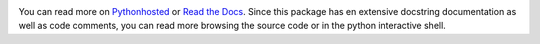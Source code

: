 .. image:: https://travis-ci.org/monkeython/cereal.svg?branch=master
    :target: https://travis-ci.org/monkeython/cereal
    :alt: Build status

.. image:: https://coveralls.io/repos/monkeython/cereal/badge.png?branch=master
    :target: https://coveralls.io/r/monkeython/cereal?branch=master
    :alt: Test coverage

.. image:: https://readthedocs.org/projects/cereal/badge/?version=latest&style=default
    :target: http://cereal.readthedocs.org/en/latest/
    :alt: Documentation status

.. image:: https://pypip.in/download/cereal/badge.svg?period=month
    :target: https://pypi.python.org/pypi/cereal/
    :alt: Downloads

.. image:: https://pypip.in/version/cereal/badge.svg?text=pypi
    :target: https://pypi.python.org/pypi/cereal/
    :alt: Latest Version

.. image:: https://pypip.in/status/cereal/badge.svg
    :target: https://pypi.python.org/pypi/cereal/
    :alt: Development Status

.. image:: https://pypip.in/py_versions/cereal/badge.svg
    :target: https://pypi.python.org/pypi/cereal/
    :alt: Supported Python versions

.. image:: https://pypip.in/egg/cereal/badge.svg
    :target: https://pypi.python.org/pypi/cereal/
    :alt: Egg Status

.. image:: https://pypip.in/wheel/cereal/badge.svg
    :target: https://pypi.python.org/pypi/cereal/
    :alt: Wheel Status

.. .. image:: https://pypip.in/license/cereal/badge.svg
..     :target: https://pypi.python.org/pypi/cereal/
..     :alt: License
.. 
.. .. image:: https://pypip.in/implementation/cereal/badge.svg
..     :target: https://pypi.python.org/pypi/cereal/
..     :alt: Supported Python implementations

You can read more on `Pythonhosted`_ or `Read the Docs`_. Since this package
has en extensive docstring documentation as well as code comments, you can
read more browsing the source code or in the python interactive shell.

.. _`Pythonhosted`: http://pythonhosted.org/cereal
.. _`Read the Docs`: http://cereal.readthedocs.org
